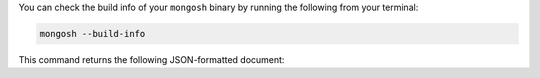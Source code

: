 You can check the build info of your ``mongosh`` binary by 
running the following from your terminal:

.. code-block:: sh

   mongosh --build-info

This command returns the following JSON-formatted document:

.. code-block:: javascript
   :copyable: false

   {
   "version": "1.10.1",
   "distributionKind": "packaged",
   "buildArch": "x64",
   "buildPlatform": "linux",
   "buildTarget": "unknown",
   "buildTime": "2023-06-21T09:49:37.225Z",
   "gitVersion": "05ad91b4dd40382a13f27abe1ae8c3f9f52a38f7",
   "nodeVersion": "v16.20.1",
   "opensslVersion": "3.1.1",
   "sharedOpenssl": true,
   "runtimeArch": "x64",
   "runtimePlatform": "darwin",
   "deps": {
      "nodeDriverVersion": "5.6.0"
   }
   }